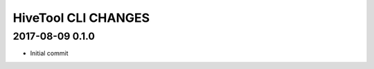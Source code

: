 ####################
HiveTool CLI CHANGES
####################

2017-08-09 0.1.0
================
- Initial commit
